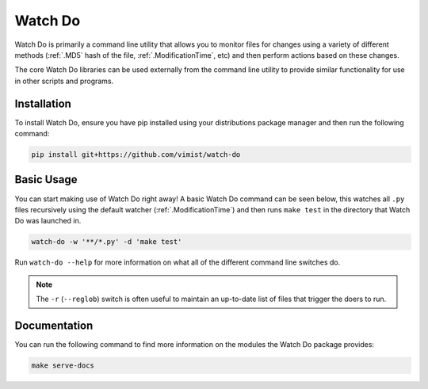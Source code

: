 Watch Do
========

Watch Do is primarily a command line utility that allows you to monitor files
for changes using a variety of different methods (:ref:`.MD5` hash of the
file, :ref:`.ModificationTime`, etc) and then perform actions based on these
changes.

The core Watch Do libraries can be used externally from the command line
utility to provide similar functionality for use in other scripts and programs.

Installation
------------

To install Watch Do, ensure you have pip installed using your distributions
package manager and then run the following command:

.. code-block:: bash

   pip install git+https://github.com/vimist/watch-do

Basic Usage
-----------

You can start making use of Watch Do right away! A basic Watch Do command can
be seen below, this watches all ``.py`` files recursively using the default
watcher (:ref:`.ModificationTime`) and then runs ``make test`` in the
directory that Watch Do was launched in.

.. code-block:: bash

   watch-do -w '**/*.py' -d 'make test'

Run ``watch-do --help`` for more information on what all of the different
command line switches do.

.. note::

   The ``-r`` (``--reglob``) switch is often useful to maintain an up-to-date
   list of files that trigger the doers to run.

Documentation
-------------

You can run the following command to find more information on the modules the
Watch Do package provides:

.. code-block:: bash

   make serve-docs
